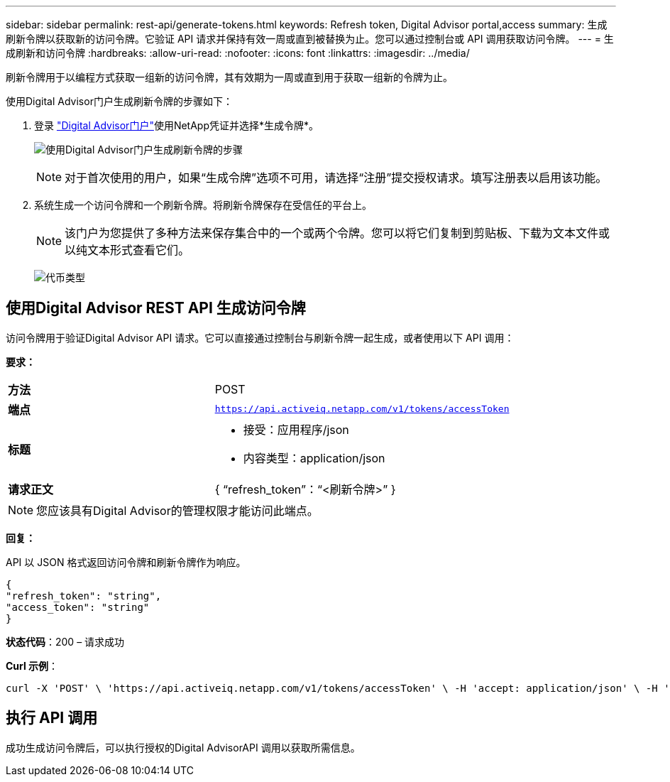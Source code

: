 ---
sidebar: sidebar 
permalink: rest-api/generate-tokens.html 
keywords: Refresh token, Digital Advisor portal,access 
summary: 生成刷新令牌以获取新的访问令牌。它验证 API 请求并保持有效一周或直到被替换为止。您可以通过控制台或 API 调用获取访问令牌。 
---
= 生成刷新和访问令牌
:hardbreaks:
:allow-uri-read: 
:nofooter: 
:icons: font
:linkattrs: 
:imagesdir: ../media/


[role="lead"]
刷新令牌用于以编程方式获取一组新的访问令牌，其有效期为一周或直到用于获取一组新的令牌为止。

使用Digital Advisor门户生成刷新令牌的步骤如下：

. 登录 https://aiq.netapp.com/api["Digital Advisor门户"]使用NetApp凭证并选择*生成令牌*。
+
image:rest-api-aiq-portal.png["使用Digital Advisor门户生成刷新令牌的步骤"]

+

NOTE: 对于首次使用的用户，如果“生成令牌”选项不可用，请选择“注册”提交授权请求。填写注册表以启用该功能。

. 系统生成一个访问令牌和一个刷新令牌。将刷新令牌保存在受信任的平台上。
+

NOTE: 该门户为您提供了多种方法来保存集合中的一个或两个令牌。您可以将它们复制到剪贴板、下载为文本文件或以纯文本形式查看它们。

+
image:rest-api-token-types.png["代币类型"]





== 使用Digital Advisor REST API 生成访问令牌

访问令牌用于验证Digital Advisor API 请求。它可以直接通过控制台与刷新令牌一起生成，或者使用以下 API 调用：

*要求：*

[cols="41%,59%"]
|===


| *方法* | POST 


| *端点* | `https://api.activeiq.netapp.com/v1/tokens/accessToken` 


| *标题*  a| 
* 接受：应用程序/json
* 内容类型：application/json




| *请求正文*  a| 
{ “refresh_token”：“<刷新令牌>” }

|===

NOTE: 您应该具有Digital Advisor的管理权限才能访问此端点。

*回复：*

API 以 JSON 格式返回访问令牌和刷新令牌作为响应。

[listing]
----
{
"refresh_token": "string",
"access_token": "string"
}
----
*状态代码*：200 – 请求成功

*Curl 示例*：

[source, curl]
----
curl -X 'POST' \ 'https://api.activeiq.netapp.com/v1/tokens/accessToken' \ -H 'accept: application/json' \ -H 'Content-Type: application/json' \ -d ' { "refresh_token": "<refresh-token>" }'
----


== 执行 API 调用

成功生成访问令牌后，可以执行授权的Digital AdvisorAPI 调用以获取所需信息。
